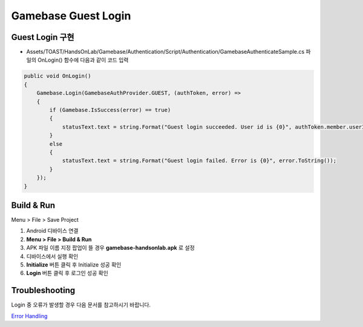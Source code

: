 #######################
Gamebase Guest Login
#######################

Guest Login 구현
===============================

* Assets/TOAST/HandsOnLab/Gamebase/Authentication/Script/Authentication/GamebaseAuthenticateSample.cs 파일의 OnLogin() 함수에 다음과 같이 코드 입력

.. code-block:: C#

    public void OnLogin()
    {
        Gamebase.Login(GamebaseAuthProvider.GUEST, (authToken, error) =>
        {
            if (Gamebase.IsSuccess(error) == true)
            {
                statusText.text = string.Format("Guest login succeeded. User id is {0}", authToken.member.userId);
            }
            else
            {
                statusText.text = string.Format("Guest login failed. Error is {0}", error.ToString());
            }
        });
    }



Build & Run
===============================

Menu > File > Save Project

1. Android 디바이스 연결
2. **Menu > File > Build & Run**
3. APK 파일 이름 지정 팝업이 뜰 경우 **gamebase-handsonlab.apk** 로 설정
4. 디바이스에서 실행 확인
5. **Initialize** 버튼 클릭 후 Initialize 성공 확인
6. **Login** 버튼 클릭 후 로그인 성공 확인

.. image:: _static/image/run_ui.png


Troubleshooting
===============================

Login 중 오류가 발생할 경우 다음 문서를 참고하시기 바랍니다.

`Error Handling <http://docs.toast.com/ko/Game/Gamebase/ko/unity-authentication/#error-handling>`_ 